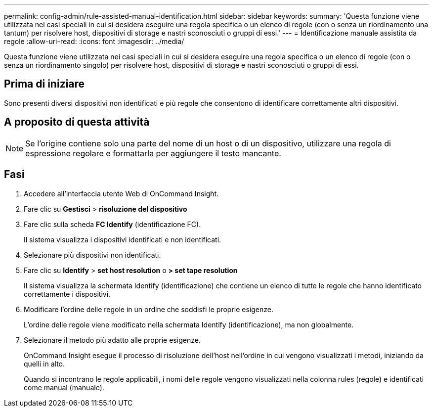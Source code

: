 ---
permalink: config-admin/rule-assisted-manual-identification.html 
sidebar: sidebar 
keywords:  
summary: 'Questa funzione viene utilizzata nei casi speciali in cui si desidera eseguire una regola specifica o un elenco di regole (con o senza un riordinamento una tantum) per risolvere host, dispositivi di storage e nastri sconosciuti o gruppi di essi.' 
---
= Identificazione manuale assistita da regole
:allow-uri-read: 
:icons: font
:imagesdir: ../media/


[role="lead"]
Questa funzione viene utilizzata nei casi speciali in cui si desidera eseguire una regola specifica o un elenco di regole (con o senza un riordinamento singolo) per risolvere host, dispositivi di storage e nastri sconosciuti o gruppi di essi.



== Prima di iniziare

Sono presenti diversi dispositivi non identificati e più regole che consentono di identificare correttamente altri dispositivi.



== A proposito di questa attività

[NOTE]
====
Se l'origine contiene solo una parte del nome di un host o di un dispositivo, utilizzare una regola di espressione regolare e formattarla per aggiungere il testo mancante.

====


== Fasi

. Accedere all'interfaccia utente Web di OnCommand Insight.
. Fare clic su *Gestisci* > *risoluzione del dispositivo*
. Fare clic sulla scheda *FC Identify* (identificazione FC).
+
Il sistema visualizza i dispositivi identificati e non identificati.

. Selezionare più dispositivi non identificati.
. Fare clic su *Identify* > *set host resolution* o *> set tape resolution*
+
Il sistema visualizza la schermata Identify (identificazione) che contiene un elenco di tutte le regole che hanno identificato correttamente i dispositivi.

. Modificare l'ordine delle regole in un ordine che soddisfi le proprie esigenze.
+
L'ordine delle regole viene modificato nella schermata Identify (identificazione), ma non globalmente.

. Selezionare il metodo più adatto alle proprie esigenze.
+
OnCommand Insight esegue il processo di risoluzione dell'host nell'ordine in cui vengono visualizzati i metodi, iniziando da quelli in alto.

+
Quando si incontrano le regole applicabili, i nomi delle regole vengono visualizzati nella colonna rules (regole) e identificati come manual (manuale).


